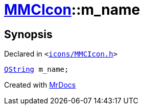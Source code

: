 [#MMCIcon-m_name]
= xref:MMCIcon.adoc[MMCIcon]::m&lowbar;name
:relfileprefix: ../
:mrdocs:


== Synopsis

Declared in `&lt;https://github.com/PrismLauncher/PrismLauncher/blob/develop/launcher/icons/MMCIcon.h#L51[icons&sol;MMCIcon&period;h]&gt;`

[source,cpp,subs="verbatim,replacements,macros,-callouts"]
----
xref:QString.adoc[QString] m&lowbar;name;
----



[.small]#Created with https://www.mrdocs.com[MrDocs]#
